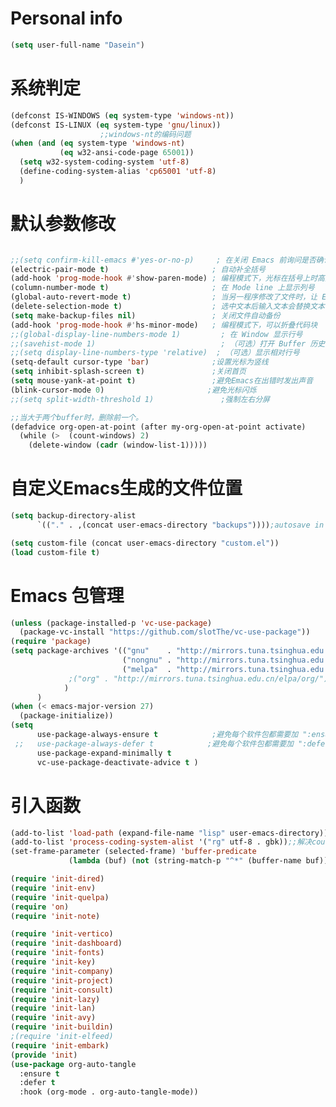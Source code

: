 * Personal info
#+BEGIN_SRC emacs-lisp
(setq user-full-name "Dasein")
#+END_SRC
* 系统判定
#+BEGIN_SRC emacs-lisp
(defconst IS-WINDOWS (eq system-type 'windows-nt))
(defconst IS-LINUX (eq system-type 'gnu/linux))
					;;windows-nt的编码问题
(when (and (eq system-type 'windows-nt)
           (eq w32-ansi-code-page 65001))
  (setq w32-system-coding-system 'utf-8)
  (define-coding-system-alias 'cp65001 'utf-8)
  )
#+END_SRC
* 默认参数修改
#+BEGIN_SRC emacs-lisp

;;(setq confirm-kill-emacs #'yes-or-no-p)     ; 在关闭 Emacs 前询问是否确认关闭，防止误触
(electric-pair-mode t)                       ; 自动补全括号
(add-hook 'prog-mode-hook #'show-paren-mode) ; 编程模式下，光标在括号上时高亮另一个括号
(column-number-mode t)                       ; 在 Mode line 上显示列号
(global-auto-revert-mode t)                  ; 当另一程序修改了文件时，让 Emacs 及时刷新 Buffer
(delete-selection-mode t)                    ; 选中文本后输入文本会替换文本（更符合我们习惯了的其它编辑器的逻辑）
(setq make-backup-files nil)                 ; 关闭文件自动备份
(add-hook 'prog-mode-hook #'hs-minor-mode)   ; 编程模式下，可以折叠代码块
;;(global-display-line-numbers-mode 1)         ; 在 Window 显示行号
;;(savehist-mode 1)                            ; （可选）打开 Buffer 历史记录保存
;;(setq display-line-numbers-type 'relative)  ; （可选）显示相对行号
(setq-default cursor-type 'bar)              ;设置光标为竖线
(setq inhibit-splash-screen t)               ;关闭首页
(setq mouse-yank-at-point t)                 ;避免Emacs在出错时发出声音
(blink-cursor-mode 0)                       ;避免光标闪烁
;;(setq split-width-threshold 1)               ;强制左右分屏

;;当大于两个buffer时，删除前一个。
(defadvice org-open-at-point (after my-org-open-at-point activate)
  (while (>  (count-windows) 2)
    (delete-window (cadr (window-list-1)))))
#+END_SRC
* 自定义Emacs生成的文件位置
#+BEGIN_SRC emacs-lisp
(setq backup-directory-alist
      `(("." . ,(concat user-emacs-directory "backups"))));autosave in one dir

(setq custom-file (concat user-emacs-directory "custom.el"))
(load custom-file t)
#+END_SRC
* Emacs 包管理

#+BEGIN_SRC emacs-lisp
(unless (package-installed-p 'vc-use-package)
  (package-vc-install "https://github.com/slotThe/vc-use-package"))
(require 'package)
(setq package-archives '(("gnu"    . "http://mirrors.tuna.tsinghua.edu.cn/elpa/gnu/")
                         ("nongnu" . "http://mirrors.tuna.tsinghua.edu.cn/elpa/nongnu/")
                         ("melpa"  . "http://mirrors.tuna.tsinghua.edu.cn/elpa/melpa/")
			 ;("org" . "http://mirrors.tuna.tsinghua.edu.cn/elpa/org/")
			)
      )
(when (< emacs-major-version 27)
  (package-initialize))
(setq
      use-package-always-ensure t            ;避免每个软件包都需要加 ":ensure t"
 ;;   use-package-always-defer t            ;避免每个软件包都需要加 ":defer t"
      use-package-expand-minimally t
      vc-use-package-deactivate-advice t )
#+END_SRC

* 引入函数
#+BEGIN_SRC emacs-lisp
(add-to-list 'load-path (expand-file-name "lisp" user-emacs-directory))
(add-to-list 'process-coding-system-alist '("rg" utf-8 . gbk));;解决counslt-rg无法搜索中文的问题，开启默认utf-8后就不需要了。
(set-frame-parameter (selected-frame) 'buffer-predicate
		     (lambda (buf) (not (string-match-p "^*" (buffer-name buf)))));;only cycle through buffers whose name does not start with an *

(require 'init-dired)
(require 'init-env)
(require 'init-quelpa)
(require 'on)
(require 'init-note)

(require 'init-vertico)
(require 'init-dashboard)
(require 'init-fonts)
(require 'init-key)
(require 'init-company)
(require 'init-project)
(require 'init-consult)
(require 'init-lazy)
(require 'init-lan)
(require 'init-avy)
(require 'init-buildin)
;(require 'init-elfeed)
(require 'init-embark)
(provide 'init)
(use-package org-auto-tangle
  :ensure t
  :defer t
  :hook (org-mode . org-auto-tangle-mode))
#+END_SRC
